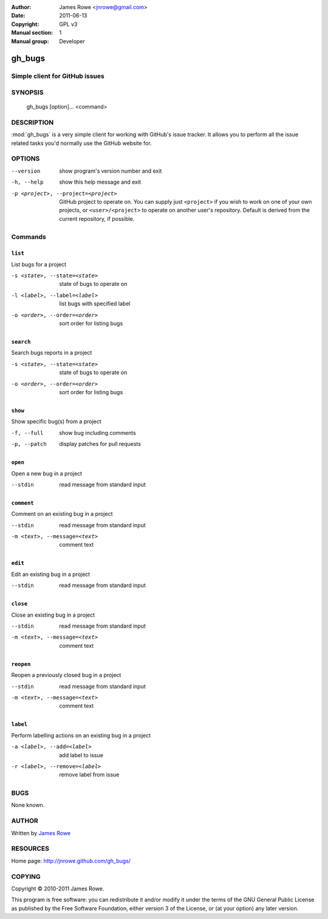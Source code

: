 :Author: James Rowe <jnrowe@gmail.com>
:Date: 2011-06-13
:Copyright: GPL v3
:Manual section: 1
:Manual group: Developer

gh_bugs
=======

Simple client for GitHub issues
-------------------------------

SYNOPSIS
--------

    gh_bugs [option]... <command>

DESCRIPTION
-----------

:mod:`gh_bugs` is a very simple client for working with GitHub's issue tracker.
It allows you to perform all the issue related tasks you'd normally use the
GitHub website for.

OPTIONS
-------

--version
    show program's version number and exit

-h, --help
    show this help message and exit

-p <project>, --project=<project>
    GitHub project to operate on.  You can supply just ``<project>`` if you wish
    to work on one of your own projects, or ``<user>/<project>`` to operate on
    another user's repository.  Default is derived from the current repository,
    if possible.

Commands
--------

``list``
''''''''

List bugs for a project

-s <state>, --state=<state>
   state of bugs to operate on

-l <label>, --label=<label>
   list bugs with specified label

-o <order>, --order=<order>
   sort order for listing bugs

``search``
''''''''''

Search bugs reports in a project

-s <state>, --state=<state>
   state of bugs to operate on

-o <order>, --order=<order>
   sort order for listing bugs

``show``
''''''''

Show specific bug(s) from a project

-f, --full
   show bug including comments

-p, --patch
   display patches for pull requests

``open``
''''''''

Open a new bug in a project

--stdin
   read message from standard input

``comment``
'''''''''''

Comment on an existing bug in a project

--stdin
   read message from standard input

-m <text>, --message=<text>
   comment text

``edit``
''''''''

Edit an existing bug in a project

--stdin
   read message from standard input

``close``
'''''''''

Close an existing bug in a project

--stdin
   read message from standard input

-m <text>, --message=<text>
   comment text

``reopen``
''''''''''

Reopen a previously closed bug in a project

--stdin
   read message from standard input

-m <text>, --message=<text>
   comment text


``label``
'''''''''

Perform labelling actions on an existing bug in a project

-a <label>, --add=<label>
   add label to issue

-r <label>, --remove=<label>
   remove label from issue

BUGS
----

None known.

AUTHOR
------

Written by `James Rowe <mailto:jnrowe@gmail.com>`__

RESOURCES
---------

Home page: http://jnrowe.github.com/gh_bugs/

COPYING
-------

Copyright © 2010-2011  James Rowe.

This program is free software: you can redistribute it and/or modify it
under the terms of the GNU General Public License as published by the
Free Software Foundation, either version 3 of the License, or (at your
option) any later version.
